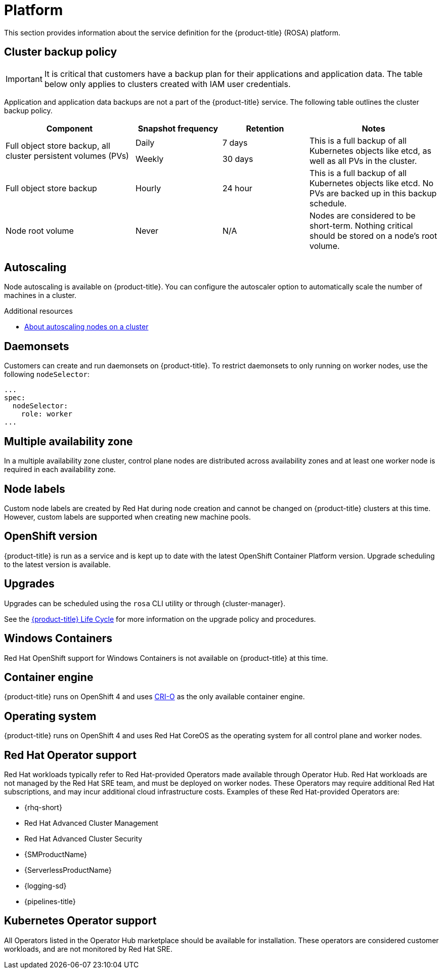 
// Module included in the following assemblies:
//
// * rosa_architecture/rosa_policy_service_definition/rosa-service-definition.adoc

:_content-type: ASSEMBLY
[id="rosa-sdpolicy-platform_{context}"]
= Platform
:productwinc: Red Hat OpenShift support for Windows Containers

This section provides information about the service definition for the {product-title} (ROSA) platform.

[id="rosa-sdpolicy-backup-policy_{context}"]
== Cluster backup policy

[IMPORTANT]
====
It is critical that customers have a backup plan for their applications and application data. The table below only applies to clusters created with IAM user credentials.
====

Application and application data backups are not a part of the {product-title} service.
The following table outlines the cluster backup policy.

//Verify if the corresponding tables in policy-incident.adoc and rosa-policy-incident.adoc also need to be updated.

[cols= "3a,2a,2a,3a",options="header"]

|===
|Component
|Snapshot frequency
|Retention
|Notes

.2+|Full object store backup, all cluster persistent volumes (PVs)
|Daily
|7 days
.2+|This is a full backup of all Kubernetes objects like etcd, as well as all PVs in the cluster.

|Weekly
|30 days


|Full object store backup
|Hourly
|24 hour
|This is a full backup of all Kubernetes objects like etcd. No PVs are backed up in this backup schedule.

|Node root volume
|Never
|N/A
|Nodes are considered to be short-term. Nothing critical should be stored on a node's root volume.

|===

[id="rosa-sdpolicy-autoscaling_{context}"]
== Autoscaling
Node autoscaling is available on {product-title}. You can configure the autoscaler option to automatically scale the number of machines in a cluster.

[role="_additional-resources"]
.Additional resources
* xref:../../rosa_cluster_admin/rosa_nodes/rosa-nodes-about-autoscaling-nodes.adoc#rosa-nodes-about-autoscaling-nodes[About autoscaling nodes on a cluster]


[id="rosa-sdpolicy-daemonsets_{context}"]
== Daemonsets
Customers can create and run daemonsets on {product-title}. To restrict daemonsets to only running on worker nodes, use the following `nodeSelector`:
[source,yaml]
----
...
spec:
  nodeSelector:
    role: worker
...
----

[id="rosa-sdpolicy-multiple-availability-zone_{context}"]
== Multiple availability zone
In a multiple availability zone cluster, control plane nodes are distributed across availability zones and at least one worker node is required in each availability zone.

[id="rosa-sdpolicy-node-labels_{context}"]
== Node labels
Custom node labels are created by Red Hat during node creation and cannot be changed on {product-title} clusters at this time. However, custom labels are supported when creating new machine pools.

[id="rosa-sdpolicy-openshift-version_{context}"]
== OpenShift version
{product-title} is run as a service and is kept up to date with the latest OpenShift Container Platform version. Upgrade scheduling to the latest version is available.

[id="rosa-sdpolicy-upgrades_{context}"]
== Upgrades
Upgrades can be scheduled using the `rosa` CLI utility or through {cluster-manager}.

See the link:https://docs.openshift.com/rosa/rosa_policy/rosa-life-cycle.html[{product-title} Life Cycle] for more information on the upgrade policy and procedures.

[id="rosa-sdpolicy-window-containers_{context}"]
== Windows Containers
{productwinc} is not available on {product-title} at this time.

[id="rosa-sdpolicy-container-engine_{context}"]
== Container engine
{product-title} runs on OpenShift 4 and uses link:https://www.redhat.com/en/blog/red-hat-openshift-container-platform-4-now-defaults-cri-o-underlying-container-engine[CRI-O] as the only available container engine.

[id="rosa-sdpolicy-operating-system_{context}"]
== Operating system
{product-title} runs on OpenShift 4 and uses Red Hat CoreOS as the operating system for all control plane and worker nodes.

[id="rosa-sdpolicy-red-hat-operator_{context}"]
== Red Hat Operator support
Red Hat workloads typically refer to Red Hat-provided Operators made available through Operator Hub. Red Hat workloads are not managed by the Red Hat SRE team, and must be deployed on worker nodes. These Operators may require additional Red Hat subscriptions, and may incur additional cloud infrastructure costs. Examples of these Red Hat-provided Operators are:

* {rhq-short}
* Red Hat Advanced Cluster Management
* Red Hat Advanced Cluster Security
* {SMProductName}
* {ServerlessProductName}
* {logging-sd}
* {pipelines-title}

[id="rosa-sdpolicy-kubernetes-operator_{context}"]
== Kubernetes Operator support
All Operators listed in the Operator Hub marketplace should be available for installation. These operators are considered customer workloads, and are not monitored by Red Hat SRE.
